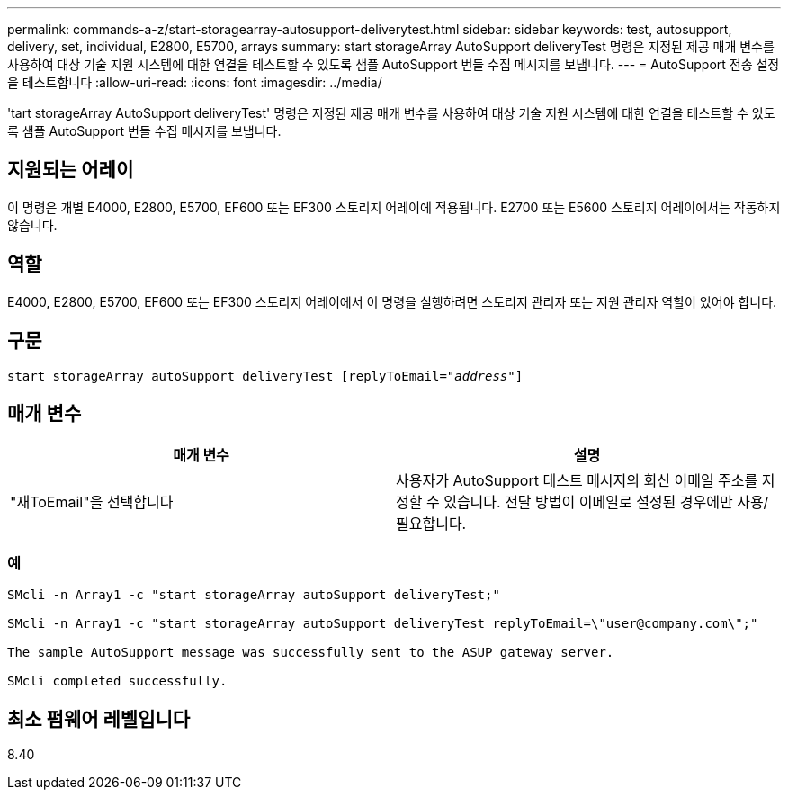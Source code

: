 ---
permalink: commands-a-z/start-storagearray-autosupport-deliverytest.html 
sidebar: sidebar 
keywords: test, autosupport, delivery, set, individual, E2800, E5700, arrays 
summary: start storageArray AutoSupport deliveryTest 명령은 지정된 제공 매개 변수를 사용하여 대상 기술 지원 시스템에 대한 연결을 테스트할 수 있도록 샘플 AutoSupport 번들 수집 메시지를 보냅니다. 
---
= AutoSupport 전송 설정을 테스트합니다
:allow-uri-read: 
:icons: font
:imagesdir: ../media/


[role="lead"]
'tart storageArray AutoSupport deliveryTest' 명령은 지정된 제공 매개 변수를 사용하여 대상 기술 지원 시스템에 대한 연결을 테스트할 수 있도록 샘플 AutoSupport 번들 수집 메시지를 보냅니다.



== 지원되는 어레이

이 명령은 개별 E4000, E2800, E5700, EF600 또는 EF300 스토리지 어레이에 적용됩니다. E2700 또는 E5600 스토리지 어레이에서는 작동하지 않습니다.



== 역할

E4000, E2800, E5700, EF600 또는 EF300 스토리지 어레이에서 이 명령을 실행하려면 스토리지 관리자 또는 지원 관리자 역할이 있어야 합니다.



== 구문

[source, cli, subs="+macros"]
----
start storageArray autoSupport deliveryTest pass:quotes[[replyToEmail="_address_"]]
----


== 매개 변수

[cols="2*"]
|===
| 매개 변수 | 설명 


 a| 
"재ToEmail"을 선택합니다
 a| 
사용자가 AutoSupport 테스트 메시지의 회신 이메일 주소를 지정할 수 있습니다. 전달 방법이 이메일로 설정된 경우에만 사용/필요합니다.

|===


=== 예

[listing]
----

SMcli -n Array1 -c "start storageArray autoSupport deliveryTest;"

SMcli -n Array1 -c "start storageArray autoSupport deliveryTest replyToEmail=\"user@company.com\";"

The sample AutoSupport message was successfully sent to the ASUP gateway server.

SMcli completed successfully.
----


== 최소 펌웨어 레벨입니다

8.40

